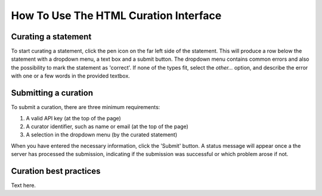How To Use The HTML Curation Interface
======================================
Curating a statement
--------------------
To start curating a statement, click the pen icon on the far left side of the
statement. This will produce a row below the statement with a dropdown menu, a
text box and a submit button. The dropdown menu contains common errors and also
the possibility to mark the statement as 'correct'. If none of the types fit,
select the `other...` option, and describe the error with one or a few words
in the provided textbox.

Submitting a curation
---------------------
To submit a curation, there are three minimum requirements:

1) A valid API key (at the top of the page)
2) A curator identifier, such as name or email (at the top of the page)
3) A selection in the dropdown menu (by the curated statement)

When you have entered the necessary information, click the 'Submit' button. A status message will appear once a
the server has processed the submission, indicating if the submission was successful or which problem arose if not.

Curation best practices
-----------------------
Text here.
